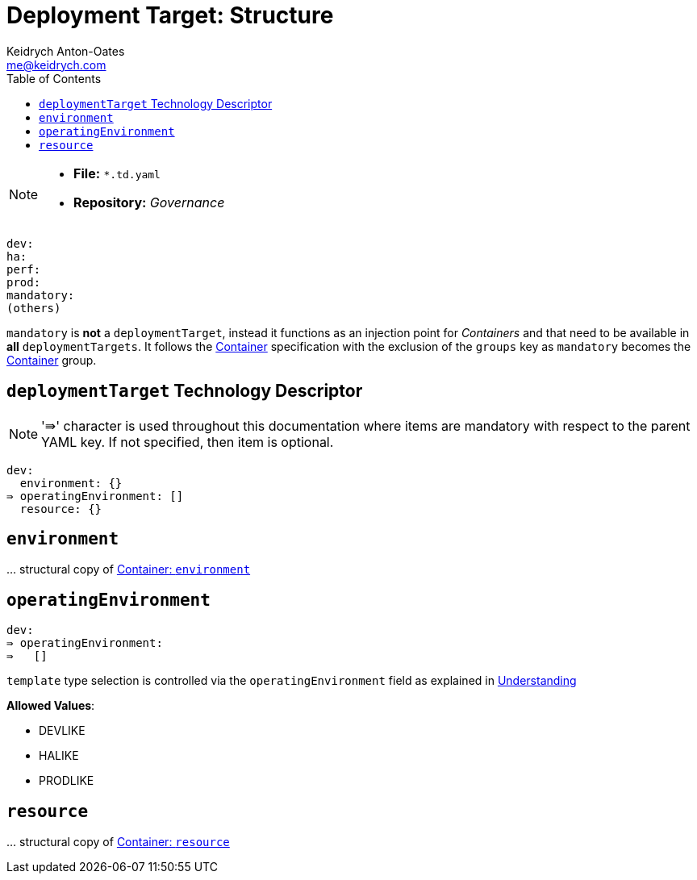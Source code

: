 = Deployment Target: Structure
Keidrych Anton-Oates <me@keidrych.com>
:description: TODO
:keywords: microservices, governance, environment, structure
:toc: ~

[NOTE]
====
* *File:*		`*.td.yaml`
* *Repository:* _Governance_
====

[source, yaml]
----
dev:
ha:
perf:
prod:
mandatory:
(others)
----

`mandatory` is *not* a `deploymentTarget`, instead it functions as an injection point for _Containers_ and that need to be available in *all* `deploymentTargets`. It follows the xref:container:index.adoc[Container] specification with the exclusion of the `groups` key as `mandatory` becomes the xref:container:index.adoc[Container] group.

== `deploymentTarget` Technology Descriptor

NOTE: '⇛' character is used throughout this documentation where items are mandatory with respect to the parent YAML key. If not specified, then item is optional.

[source, yaml]
----
dev:
  environment: {}
⇛ operatingEnvironment: []
  resource: {}
----

== `environment`

… structural copy of xref:container:index.adoc#_environment[Container: `environment`]

== `operatingEnvironment`

[source, yaml]
----
dev:
⇛ operatingEnvironment:
⇛   []
----

`template` type selection is controlled via the `operatingEnvironment` field as explained in xref:index.adoc#_understanding[Understanding]

*Allowed Values*:

* DEVLIKE
* HALIKE
* PRODLIKE

== `resource`

… structural copy of xref:continer:structure.adox#_resource[Container: `resource`]


